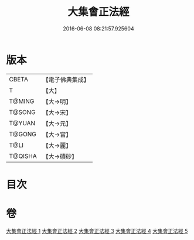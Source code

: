 #+TITLE: 大集會正法經 
#+DATE: 2016-06-08 08:21:57.925604

* 版本
 |     CBETA|【電子佛典集成】|
 |         T|【大】     |
 |    T@MING|【大→明】   |
 |    T@SONG|【大→宋】   |
 |    T@YUAN|【大→元】   |
 |    T@GONG|【大→宮】   |
 |      T@LI|【大→麗】   |
 |   T@QISHA|【大→磧砂】  |

* 目次

* 卷
[[file:KR6h0034_001.txt][大集會正法經 1]]
[[file:KR6h0034_002.txt][大集會正法經 2]]
[[file:KR6h0034_003.txt][大集會正法經 3]]
[[file:KR6h0034_004.txt][大集會正法經 4]]
[[file:KR6h0034_005.txt][大集會正法經 5]]

